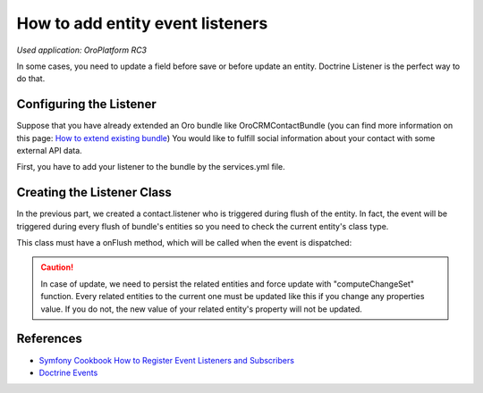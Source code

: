 .. index::
    single: Customization; Entity Event Listeners
    single: Events; Entity Event Listeners

How to add entity event listeners
=================================

*Used application: OroPlatform RC3*

In some cases, you need to update a field before save or before update an entity.
Doctrine Listener is the perfect way to do that.

Configuring the Listener
------------------------

Suppose that you have already extended an Oro bundle like OroCRMContactBundle (you can find more information
on this page: `How to extend existing bundle`_)
You would like to fulfill social information about your contact with some external API data.

First, you have to add your listener to the bundle by the services.yml file.

.. code-block:: yaml
    :linenos:

    # src/Acme/Bundle/ContactBundle/Resources/config/services.yml
    services:
        contact.listener:
            class: Acme\Bundle\ContactBundle\Listener\SocialFields
            tags:
                - { name: doctrine.event_listener, event: onFlush }

.. _How to extend existing bundle: ./how_to_extend_existing_bundle.rst

Creating the Listener Class
---------------------------

In the previous part, we created a contact.listener who is triggered during flush of the entity.
In fact, the event will be triggered during every flush of bundle's entities so you need to check the current
entity's class type.

This class must have a onFlush method, which will be called when the event is dispatched:

.. code-block:: php
    :linenos:

    <?php
    // src/Acme/Bundle/ContactBundle/Listener/SocialFields.php
    namespace Acme\Bundle\ContactBundle\Listener;

    use Doctrine\ORM\Event\OnFlushEventArgs;
    use OroCRM\Bundle\ContactBundle\Entity\Contact;
    use OroCRM\Bundle\ContactBundle\Entity\ContactEmail;

    class SocialFields
    {
        public function onFlush(OnFlushEventArgs $args)
        {
            $em = $args->getEntityManager();
            $uow = $em->getUnitOfWork();

            // we would like to listen on insertions and updates events
            $entities = array_merge(
                $uow->getScheduledEntityInsertions(),
                $uow->getScheduledEntityUpdates()
            );

            foreach ($entities as $entity) {
                // every time we update or insert a new ContactEmail entity we do the work
                if (!$entity instanceof ContactEmail) {
                    continue;
                }

                // check if email is primary
                if ($entity->isPrimary()) {
                    $owner = $entity->getOwner();

                    // ... update social infos of the owner with its primary email

                    // force persist
                    $em->persist($owner);
                    $md = $em->getClassMetadata(get_class($owner));
                    $uow->computeChangeSet($md, $owner);
                }
            }
        }
    }

.. caution::

    In case of update, we need to persist the related entities and force update
    with "computeChangeSet" function. Every related entities to the current
    one must be updated like this if you change any properties value. If you
    do not, the new value of your related entity's property will not be updated.

References
----------

* `Symfony Cookbook How to Register Event Listeners and Subscribers`_
* `Doctrine Events`_

.. _Symfony Cookbook How to Register Event Listeners and Subscribers: http://symfony.com/doc/current/cookbook/doctrine/event_listeners_subscribers.html
.. _Doctrine Events: http://doctrine-orm.readthedocs.org/en/latest/reference/events.html
